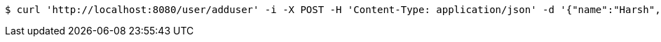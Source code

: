 [source,bash]
----
$ curl 'http://localhost:8080/user/adduser' -i -X POST -H 'Content-Type: application/json' -d '{"name":"Harsh","age":27,"id":null}'
----